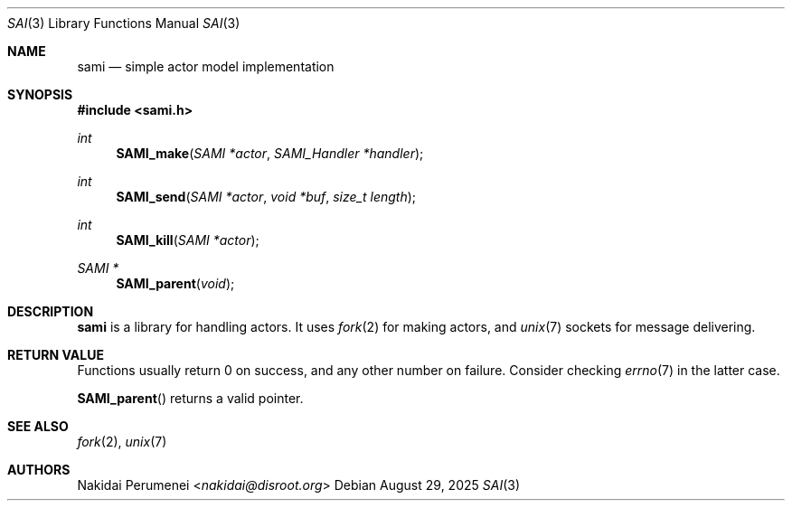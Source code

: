 .Dd August 29, 2025
.Dt SAI 3
.Os
.
.Sh NAME
.Nm sami
.Nd simple actor model implementation
.
.Sh SYNOPSIS
.
.In sami.h
.Ft "int"
.Fn SAMI_make "SAMI *actor" "SAMI_Handler *handler"
.
.Ft "int"
.Fn SAMI_send "SAMI *actor" "void *buf" "size_t length"
.
.Ft "int"
.Fn SAMI_kill "SAMI *actor"
.
.Ft "SAMI *"
.Fn SAMI_parent "void"
.
.Sh DESCRIPTION
.Nm
is a library
for handling actors.
It uses
.Xr fork 2
for making actors,
and
.Xr unix 7
sockets for message delivering.
.
.Sh RETURN VALUE
Functions usually return 0 on success,
and any other number on failure.
Consider checking
.Xr errno 7
in the latter case.
.
.Pp
.Fn SAMI_parent
returns a valid pointer.
.
.Sh SEE ALSO
.Xr fork 2 ,
.Xr unix 7
.
.Sh AUTHORS
.An Nakidai Perumenei Aq Mt nakidai@disroot.org
